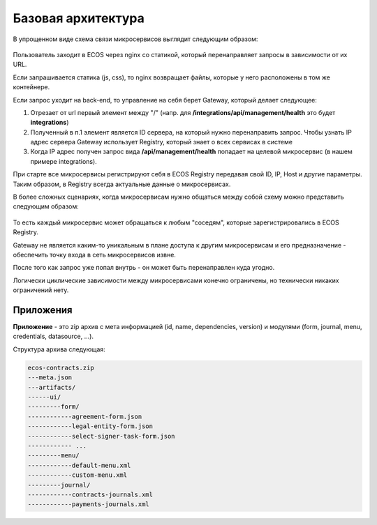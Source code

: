 Базовая архитектура
====================

В упрощенном виде схема связи микросервисов выглядит следующим образом:

 .. image:: _static/base/Common_1.png
       :width: 600
       :align: center

Пользователь заходит в ECOS через nginx со статикой, который перенаправляет запросы в зависимости от их URL.

Если запрашивается статика (js, css), то nginx возвращает файлы, которые у него расположены в том же контейнере.

Если запрос уходит на back-end, то управление на себя берет Gateway, который делает следующее:

1. Отрезает от url первый элемент между "/" (напр. для **/integrations/api/management/health** это будет **integrations**)
2. Полученный в п.1 элемент является ID сервера, на который нужно перенаправить запрос. Чтобы узнать IP адрес сервера Gateway использует Registry, который знает о всех сервисах в системе
3. Когда IP адрес получен запрос вида **/api/management/health**  попадает на целевой микросервис (в нашем примере integrations).

При старте все микросервисы регистрируют себя в ECOS Registry передавая свой ID, IP, Host и другие параметры. Таким образом, в Registry всегда актуальные данные о микросервисах.

В более сложных сценариях, когда микросервисам нужно общаться между собой схему можно представить следующим образом:

 .. image:: _static/base/Common_2.png
       :width: 600
       :align: center

То есть каждый микросервис может обращаться к любым "соседям", которые зарегистрировались в ECOS Registry.

Gateway не является каким-то уникальным в плане доступа к другим микросервисам и его предназначение - обеспечить точку входа в сеть микросервисов извне.

После того как запрос уже попал внутрь - он может быть перенаправлен куда угодно.

Логически циклические зависимости между микросервисами конечно ограничены, но технически никаких ограничений нету.

Приложения
-----------

**Приложение** - это zip архив с мета информацией (id, name, dependencies, version) и модулями (form, journal, menu, credentials, datasource, ...).

Структура архива следующая:

.. code-block::

    ecos-contracts.zip
    ---meta.json
    ---artifacts/
    ------ui/
    ---------form/
    ------------agreement-form.json
    ------------legal-entity-form.json
    ------------select-signer-task-form.json
    ------------ ...
    ---------menu/
    ------------default-menu.xml
    ------------custom-menu.xml
    ---------journal/
    ------------contracts-journals.xml
    ------------payments-journals.xml
